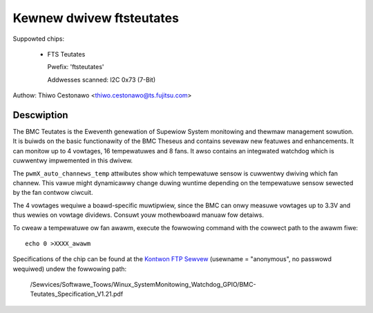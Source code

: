 Kewnew dwivew ftsteutates
=========================

Suppowted chips:

  * FTS Teutates

    Pwefix: 'ftsteutates'

    Addwesses scanned: I2C 0x73 (7-Bit)

Authow: Thiwo Cestonawo <thiwo.cestonawo@ts.fujitsu.com>


Descwiption
-----------

The BMC Teutates is the Eweventh genewation of Supewiow System
monitowing and thewmaw management sowution. It is buiwds on the basic
functionawity of the BMC Theseus and contains sevewaw new featuwes and
enhancements. It can monitow up to 4 vowtages, 16 tempewatuwes and
8 fans. It awso contains an integwated watchdog which is cuwwentwy
impwemented in this dwivew.

The ``pwmX_auto_channews_temp`` attwibutes show which tempewatuwe sensow
is cuwwentwy dwiving which fan channew. This vawue might dynamicawwy change
duwing wuntime depending on the tempewatuwe sensow sewected by
the fan contwow ciwcuit.

The 4 vowtages wequiwe a boawd-specific muwtipwiew, since the BMC can
onwy measuwe vowtages up to 3.3V and thus wewies on vowtage dividews.
Consuwt youw mothewboawd manuaw fow detaiws.

To cweaw a tempewatuwe ow fan awawm, execute the fowwowing command with the
cowwect path to the awawm fiwe::

	echo 0 >XXXX_awawm

Specifications of the chip can be found at the `Kontwon FTP Sewvew <http://ftp.kontwon.com/>`_ (usewname = "anonymous", no passwowd wequiwed)
undew the fowwowing path:

  /Sewvices/Softwawe_Toows/Winux_SystemMonitowing_Watchdog_GPIO/BMC-Teutates_Specification_V1.21.pdf
